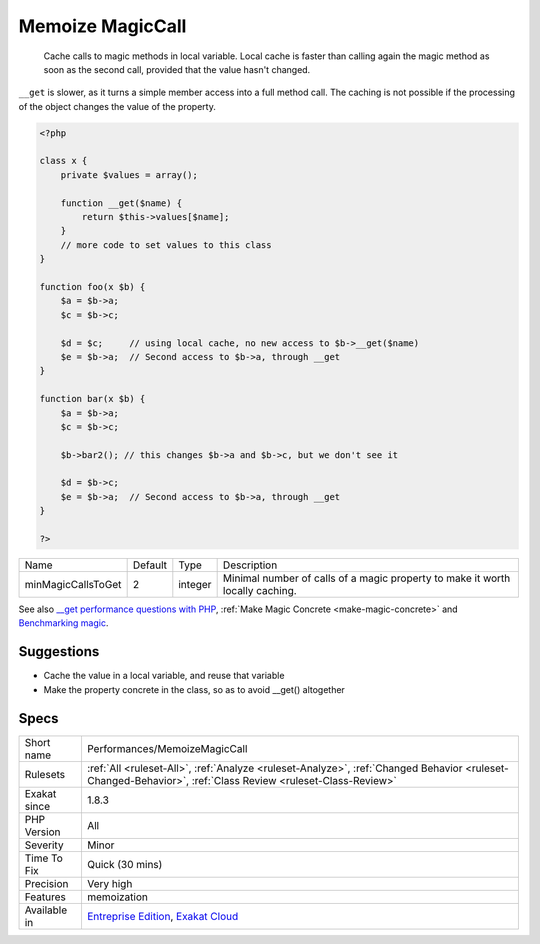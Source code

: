 .. _performances-memoizemagiccall:

.. _memoize-magiccall:

Memoize MagicCall
+++++++++++++++++

  Cache calls to magic methods in local variable. Local cache is faster than calling again the magic method as soon as the second call, provided that the value hasn't changed.

``__get`` is slower, as it turns a simple member access into a full method call. 
The caching is not possible if the processing of the object changes the value of the property.

.. code-block:: php
   
   <?php
   
   class x {
       private $values = array();
       
       function __get($name) {
           return $this->values[$name];
       }
       // more code to set values to this class
   }
   
   function foo(x $b) {
       $a = $b->a; 
       $c = $b->c;
       
       $d = $c;     // using local cache, no new access to $b->__get($name)
       $e = $b->a;  // Second access to $b->a, through __get
   }
   
   function bar(x $b) {
       $a = $b->a; 
       $c = $b->c;
       
       $b->bar2(); // this changes $b->a and $b->c, but we don't see it
       
       $d = $b->c; 
       $e = $b->a;  // Second access to $b->a, through __get
   }
   
   ?>

+--------------------+---------+---------+-------------------------------------------------------------------------------+
| Name               | Default | Type    | Description                                                                   |
+--------------------+---------+---------+-------------------------------------------------------------------------------+
| minMagicCallsToGet | 2       | integer | Minimal number of calls of a magic property to make it worth locally caching. |
+--------------------+---------+---------+-------------------------------------------------------------------------------+



See also `__get performance questions with PHP <https://stackoverflow.com/questions/3330852/get-set-call-performance-questions-with-php>`_, :ref:`Make Magic Concrete <make-magic-concrete>` and `Benchmarking magic <https://www.garfieldtech.com/blog/benchmarking-magic>`_.


Suggestions
___________

* Cache the value in a local variable, and reuse that variable
* Make the property concrete in the class, so as to avoid __get() altogether




Specs
_____

+--------------+------------------------------------------------------------------------------------------------------------------------------------------------------------+
| Short name   | Performances/MemoizeMagicCall                                                                                                                              |
+--------------+------------------------------------------------------------------------------------------------------------------------------------------------------------+
| Rulesets     | :ref:`All <ruleset-All>`, :ref:`Analyze <ruleset-Analyze>`, :ref:`Changed Behavior <ruleset-Changed-Behavior>`, :ref:`Class Review <ruleset-Class-Review>` |
+--------------+------------------------------------------------------------------------------------------------------------------------------------------------------------+
| Exakat since | 1.8.3                                                                                                                                                      |
+--------------+------------------------------------------------------------------------------------------------------------------------------------------------------------+
| PHP Version  | All                                                                                                                                                        |
+--------------+------------------------------------------------------------------------------------------------------------------------------------------------------------+
| Severity     | Minor                                                                                                                                                      |
+--------------+------------------------------------------------------------------------------------------------------------------------------------------------------------+
| Time To Fix  | Quick (30 mins)                                                                                                                                            |
+--------------+------------------------------------------------------------------------------------------------------------------------------------------------------------+
| Precision    | Very high                                                                                                                                                  |
+--------------+------------------------------------------------------------------------------------------------------------------------------------------------------------+
| Features     | memoization                                                                                                                                                |
+--------------+------------------------------------------------------------------------------------------------------------------------------------------------------------+
| Available in | `Entreprise Edition <https://www.exakat.io/entreprise-edition>`_, `Exakat Cloud <https://www.exakat.io/exakat-cloud/>`_                                    |
+--------------+------------------------------------------------------------------------------------------------------------------------------------------------------------+


